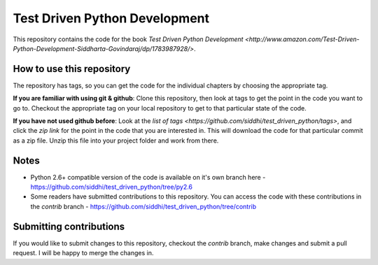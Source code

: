 Test Driven Python Development
==============================

This repository contains the code for the book `Test Driven Python Development <http://www.amazon.com/Test-Driven-Python-Development-Siddharta-Govindaraj/dp/1783987928/>`. 

How to use this repository
--------------------------

The repository has tags, so you can get the code for the individual chapters by choosing the appropriate tag.

**If you are familiar with using git & github**: Clone this repository, then look at tags to get the point in the code you want to go to. Checkout the appropriate tag on your local repository to get to that particular state of the code.

**If you have not used github before**: Look at the `list of tags <https://github.com/siddhi/test_driven_python/tags>`, and click the *zip link* for the point in the code that you are interested in. This will download the code for that particular commit as a zip file. Unzip this file into your project folder and work from there.

Notes
-----

* Python 2.6+ compatible version of the code is available on it's own branch here - https://github.com/siddhi/test_driven_python/tree/py2.6
* Some readers have submitted contributions to this repository. You can access the code with these contributions in the *contrib* branch - https://github.com/siddhi/test_driven_python/tree/contrib

Submitting contributions
------------------------

If you would like to submit changes to this repository, checkout the *contrib* branch, make changes and submit a pull request. I will be happy to merge the changes in.
